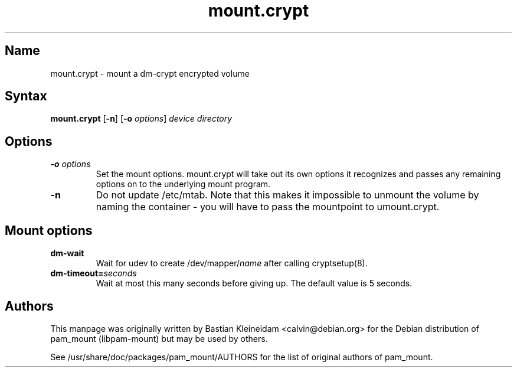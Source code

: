 .TH mount.crypt 8 "2008\-10\-08" "pam_mount" "pam_mount"
.SH Name
mount.crypt - mount a dm\-crypt encrypted volume
.SH Syntax
\fBmount.crypt\fP [\fB-n\fP] [\fB\-o\fP \fIoptions\fP]
\fIdevice\fP \fIdirectory\fP
.SH Options
.TP
\fB\-o\fP \fIoptions\fP
Set the mount options. mount.crypt will take out its own options it recognizes
and passes any remaining options on to the underlying mount program.
.TP
\fB\-n\fP
Do not update /etc/mtab. Note that this makes it impossible to unmount the
volume by naming the container - you will have to pass the mountpoint to
umount.crypt.
.SH Mount options
.TP
\fBdm\-wait\fP
Wait for udev to create /dev/mapper/\fIname\fP after calling cryptsetup(8).
.TP
\fBdm\-timeout=\fP\fIseconds\fP
Wait at most this many seconds before giving up. The default value is 5
seconds.
.SH Authors
This manpage was originally written by Bastian Kleineidam <calvin@debian.org>
for the Debian distribution of pam_mount (libpam\-mount) but may be used by
others.

See /usr/share/doc/packages/pam_mount/AUTHORS for the list of original authors
of pam_mount.
